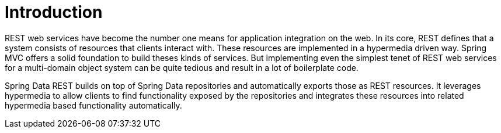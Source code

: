 [[intro-chapter]]
= Introduction

REST web services have become the number one means for application integration on the web. In its core, REST defines that a system consists of resources that clients interact with. These resources are implemented in a hypermedia driven way. Spring MVC offers a solid foundation to build theses kinds of services. But implementing even the simplest tenet of REST web services for a multi-domain object system can be quite tedious and result in a lot of boilerplate code.

Spring Data REST builds on top of Spring Data repositories and automatically exports those as REST resources. It leverages hypermedia to allow clients to find functionality exposed by the repositories and integrates these resources into related hypermedia based functionality automatically.